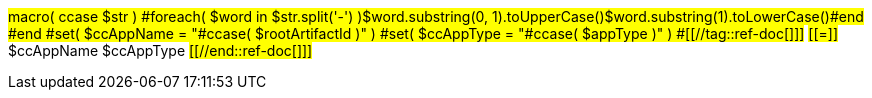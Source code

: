 #macro( ccase $str )
#foreach( $word in $str.split('-') )$word.substring(0, 1).toUpperCase()$word.substring(1).toLowerCase()#end
#end
#set( $ccAppName = "#ccase( $rootArtifactId )" )
#set( $ccAppType = "#ccase( $appType )" )
#[[//tag::ref-doc[]]]#
#[[=]]# $ccAppName $ccAppType
#[[//end::ref-doc[]]]#